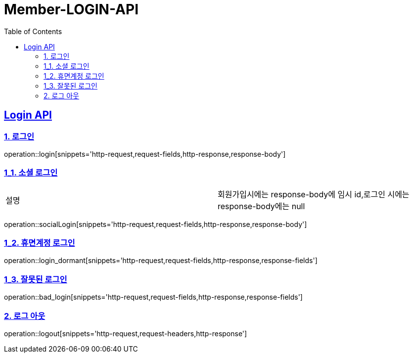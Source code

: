 = Member-LOGIN-API
:doctype: book
:icons: font
:source-highlighter: highlightjs
:toc: left
:toclevels: 2
:sectlinks:

[[Login-API]]
== Login API

[[Login]]
=== 1. 로그인
operation::login[snippets='http-request,request-fields,http-response,response-body']

[[Login_1]]
=== 1_1. 소셜 로그인

|===
| 설명 | 회원가입시에는 response-body에 임시 id,로그인 시에는 response-body에는 null
|===

operation::socialLogin[snippets='http-request,request-fields,http-response,response-body']

[[Login_2]]
=== 1_2. 휴면계정 로그인
operation::login_dormant[snippets='http-request,request-fields,http-response,response-fields']

[[Login_3]]
=== 1_3. 잘못된 로그인
operation::bad_login[snippets='http-request,request-fields,http-response,response-fields']

[[Logout]]
=== 2. 로그 아웃
operation::logout[snippets='http-request,request-headers,http-response']
